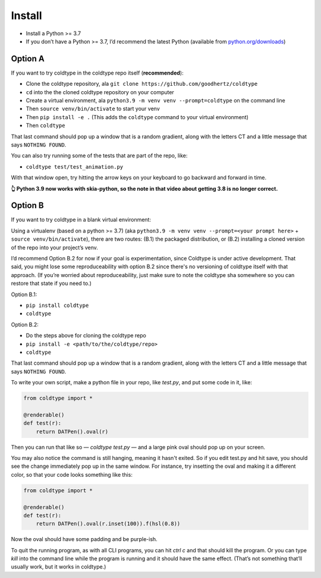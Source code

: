 Install
=======

* Install a Python >= 3.7
* If you don’t have a Python >= 3.7, I’d recommend the latest Python (available from `python.org/downloads <https://python.org/downloads>`_)

Option A
--------

If you want to try coldtype in the coldtype repo itself (**recommended**):

* Clone the coldtype repository, ala ``git clone https://github.com/goodhertz/coldtype``
* ``cd`` into the the cloned coldtype repository on your computer
* Create a virtual environment, ala ``python3.9 -m venv venv --prompt=coldtype`` on the command line
* Then ``source venv/bin/activate`` to start your venv
* Then ``pip install -e .`` (This adds the ``coldtype`` command to your virtual environment)
* Then ``coldtype``

That last command should pop up a window that is a random gradient, along with the letters CT and a little message that says ``NOTHING FOUND``.

You can also try running some of the tests that are part of the repo, like:

* ``coldtype test/test_animation.py``

With that window open, try hitting the arrow keys on your keyboard to go backward and forward in time.

.. raw:: html

    <div style="padding:56.25% 0 0 0;position:relative;margin-bottom:50px"><iframe src="https://player.vimeo.com/video/470790061?title=0&byline=0&portrait=0" style="position:absolute;top:0;left:0;width:100%;height:100%;" frameborder="0" allow="autoplay; fullscreen" allowfullscreen></iframe></div><script src="https://player.vimeo.com/api/player.js"></script>

**👆 Python 3.9 now works with skia-python, so the note in that video about getting 3.8 is no longer correct.**

Option B
--------

If you want to try coldtype in a blank virtual environment:

Using a virtualenv (based on a python >= 3.7) (aka ``python3.9 -m venv venv --prompt=<your prompt here>`` + ``source venv/bin/activate``), there are two routes: (B.1) the packaged distribution, or (B.2) installing a cloned version of the repo into your project’s venv.

I’d recommend Option B.2 for now if your goal is experimentation, since Coldtype is under active development. That said, you might lose some reproduceability with option B.2 since there's no versioning of coldtype itself with that approach. (If you’re worried about reproduceability, just make sure to note the coldtype sha somewhere so you can restore that state if you need to.)

Option B.1:

* ``pip install coldtype``
* ``coldtype``

Option B.2:

* Do the steps above for cloning the coldtype repo
* ``pip install -e <path/to/the/coldtype/repo>``
* ``coldtype``

That last command should pop up a window that is a random gradient, along with the letters CT and a little message that says ``NOTHING FOUND``.

To write your own script, make a python file in your repo, like `test.py`, and put some code in it, like:

.. code:: python

    from coldtype import *

    @renderable()
    def test(r):
        return DATPen().oval(r)

Then you can run that like so — `coldtype test.py` — and a large pink oval should pop up on your screen.

You may also notice the command is still hanging, meaning it hasn't exited. So if you edit test.py and hit save, you should see the change immediately pop up in the same window. For instance, try insetting the oval and making it a different color, so that your code looks something like this:

.. code:: python

    from coldtype import *

    @renderable()
    def test(r):
        return DATPen().oval(r.inset(100)).f(hsl(0.8))

Now the oval should have some padding and be purple-ish.

To quit the running program, as with all CLI programs, you can hit `ctrl c` and that should kill the program. Or you can type `kill` into the command line while the program is running and it should have the same effect. (That’s not something that’ll usually work, but it works in coldtype.)